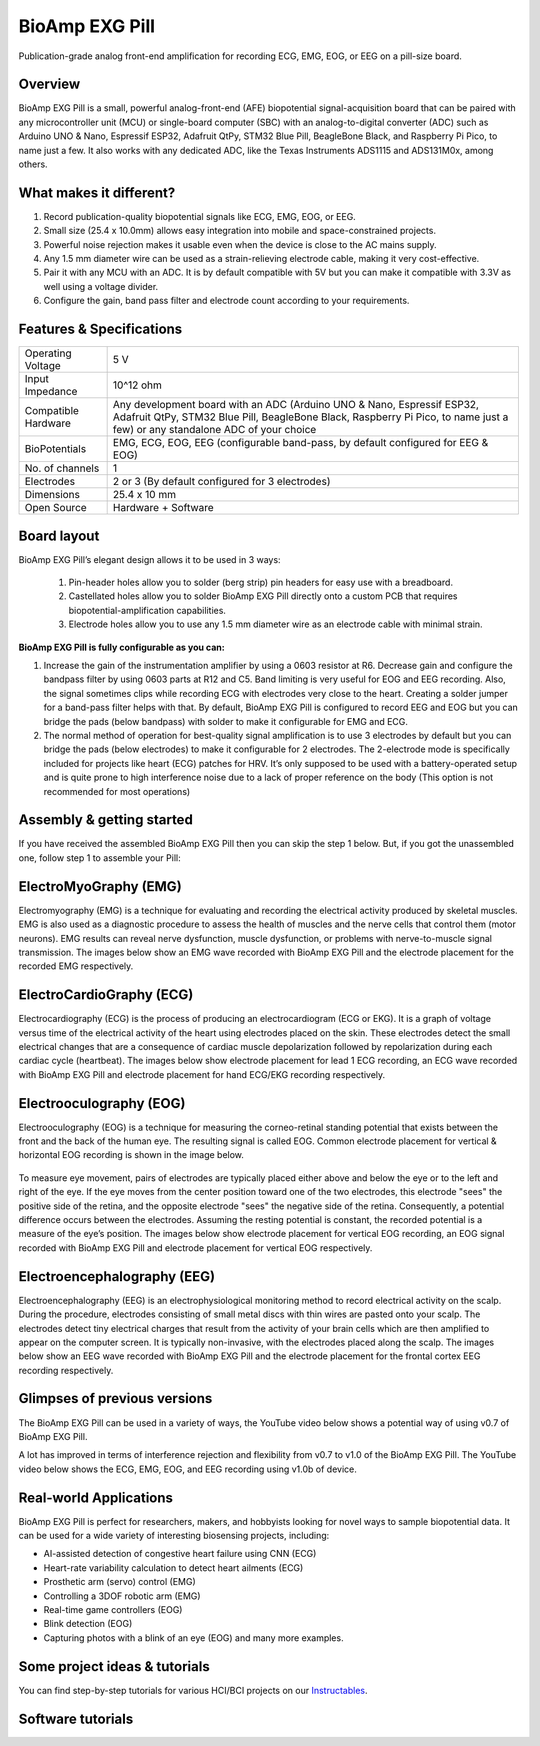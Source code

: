 .. _bioamp-exg-pill:

BioAmp EXG Pill
##################

Publication-grade analog front-end amplification for recording ECG, EMG, EOG, or EEG on a pill-size board.

Overview
*********

BioAmp EXG Pill is a small, powerful analog-front-end (AFE) biopotential signal-acquisition board that can be paired 
with any microcontroller unit (MCU) or single-board computer (SBC) with an analog-to-digital converter (ADC) such as 
Arduino UNO & Nano, Espressif ESP32, Adafruit QtPy, STM32 Blue Pill, BeagleBone Black, and Raspberry Pi Pico, to name 
just a few. It also works with any dedicated ADC, like the Texas Instruments ADS1115 and ADS131M0x, among others.

.. figure:: media/BioAmp-EXG-Pill-Front.*
    :width: 500
    :align: center

What makes it different?
**************************

1. Record publication-quality biopotential signals like ECG, EMG, EOG, or EEG.
2. Small size (25.4 x 10.0mm) allows easy integration into mobile and space-constrained projects.
3. Powerful noise rejection makes it usable even when the device is close to the AC mains supply.
4. Any 1.5 mm diameter wire can be used as a strain-relieving electrode cable, making it very cost-effective.
5. Pair it with any MCU with an ADC. It is by default compatible with 5V but you can make it compatible with 3.3V as well using a voltage divider.
6. Configure the gain, band pass filter and electrode count according to your requirements.

Features & Specifications
**************************

+-------------------------------------+-------------------------------------------------------------------------------------------------------------------------------------------------------------------------------------------------------+
| Operating Voltage                   | 5 V                                                                                                                                                                                                   |
+-------------------------------------+-------------------------------------------------------------------------------------------------------------------------------------------------------------------------------------------------------+
| Input Impedance                     | 10^12 ohm                                                                                                                                                                                             |
+-------------------------------------+-------------------------------------------------------------------------------------------------------------------------------------------------------------------------------------------------------+
| Compatible Hardware                 | Any development board with an ADC (Arduino UNO & Nano, Espressif ESP32, Adafruit QtPy, STM32 Blue Pill, BeagleBone Black, Raspberry Pi Pico, to name just a few) or any standalone ADC of your choice |
+-------------------------------------+-------------------------------------------------------------------------------------------------------------------------------------------------------------------------------------------------------+
| BioPotentials                       | EMG, ECG, EOG, EEG (configurable band-pass, by default configured for EEG & EOG)                                                                                                                      |
+-------------------------------------+-------------------------------------------------------------------------------------------------------------------------------------------------------------------------------------------------------+
| No. of channels                     | 1                                                                                                                                                                                                     |
+-------------------------------------+-------------------------------------------------------------------------------------------------------------------------------------------------------------------------------------------------------+
| Electrodes                          | 2 or 3 (By default configured for 3 electrodes)                                                                                                                                                       |
+-------------------------------------+-------------------------------------------------------------------------------------------------------------------------------------------------------------------------------------------------------+
| Dimensions                          | 25.4 x 10 mm                                                                                                                                                                                          |
+-------------------------------------+-------------------------------------------------------------------------------------------------------------------------------------------------------------------------------------------------------+
| Open Source                         | Hardware + Software                                                                                                                                                                                   |
+-------------------------------------+-------------------------------------------------------------------------------------------------------------------------------------------------------------------------------------------------------+

Board layout
*************

.. Images below shows a quick overview of the BioAmp EXG Pill hardware design.

.. .. figure:: media/PCB_Front.*
..     :width: 300
..     :align: center
..     :alt: PCB Front

.. .. figure:: media/PCB_Back.*
..     :width: 300
..     :align: center
..     :alt: PCB Back

BioAmp EXG Pill’s elegant design allows it to be used in 3 ways:

 1. Pin-header holes allow you to solder (berg strip) pin headers for easy use with a breadboard.
 2. Castellated holes allow you to solder BioAmp EXG Pill directly onto a custom PCB that requires biopotential-amplification capabilities.
 3. Electrode holes allow you to use any 1.5 mm diameter wire as an electrode cable with minimal strain.

.. figure:: media/Front_Specifications.*
    :width: 500
    :align: center

.. figure:: media/Back_Specifications.*
    :width: 500
    :align: center

**BioAmp EXG Pill is fully configurable as you can:**

1. Increase the gain of the instrumentation amplifier by using a 0603 resistor at R6. Decrease gain and configure the bandpass filter by using 0603 parts at R12 and C5. Band limiting is very useful for EOG and EEG recording. Also, the signal sometimes clips while recording ECG with electrodes very close to the heart. Creating a solder jumper for a band-pass filter helps with that. By default, BioAmp EXG Pill is configured to record EEG and EOG but you can bridge the pads (below bandpass) with solder to make it configurable for EMG and ECG.
2. The normal method of operation for best-quality signal amplification is to use 3 electrodes by default but you can bridge the pads (below electrodes) to make it configurable for 2 electrodes. The 2-electrode mode is specifically included for projects like heart (ECG) patches for HRV. It’s only supposed to be used with a battery-operated setup and is quite prone to high interference noise due to a lack of proper reference on the body (This option is not recommended for most operations)



Assembly & getting started
****************************

If you have received the assembled BioAmp EXG Pill then you can skip the step 1 below. But, if you got the unassembled one, follow step 1 to assemble your Pill:

.. grid:: 1 1 1 1
    :margin: 2 2 0 0 
    :gutter: 2

    .. grid-item::

        .. card::

            **Step 1: Solder Connectors**
            ^^^^^^^^^^^^^^^^^^^^^^^^^^^^^^
            
            .. figure:: media/assembly-step1.*
                :width: 300

            Insert the provided BioAmp cable's JST PH connector and header pins from top as shown in the image and solder them from below.

        .. card::

            **Step 2 (optional): Configure for ECG/EMG**
            ^^^^^^^^^^^^^^^^^^^^^^^^^^^^^^^^^^^^^^^^^^

            .. figure:: media/assembly-step2.*
                :width: 300

            BioAmp EXG Pill is by default configured for recording EEG or EOG but if you want to record good quality ECG or EMG, then it is recommended to configure it by making a solder joint as shown in the image above.

            .. note:: Even without making the solder joint the BioAmp EXG Pill is capable of recording ECG or EMG as well but the signals would be more accurate if you configure it.

        .. card::

            **Step 3 (optional): Configure to operate at 3.3V**
            ^^^^^^^^^^^^^^^^^^^^^^^^^^^^^^^

            .. figure:: media/EXG_Recording.*
                :width: 300
                :align: center

            It is by default compatible with 5V but you can make it compatible with 3.3V as well using a voltage divider.

        .. card::

            **Step 4: Connect MCU/ADC**
            ^^^^^^^^^^^^^^^^^^^^^^^^^^^^^^^^^^^^^^^^^^^^^

            .. figure:: media/assembly-step3.*
                :width: 300

            Connect VCC to 5V, GND to GND, and OUT to Analog (ADC) IN of your favorite MCU/ADC board via jumper cables provided by us.

            .. warning:: Take precautions while connecting to power, if power pins are to be swapped, your BioAmp EXG Pill will be fried and it’ll become unusable (DIE).

        .. card::

            **Step 5: Make the connections**
            ^^^^^^^^^^^^^^^^^^^^^^^^^^^^^^^^^^^^^^^^^^^^^

            .. figure:: media/Basic-Circuit.*
                :width: 300

            Connect the BioAmp Cable to the BioAmp EXG Pill and then to the electrodes. Place the electrodes according to your recording biopotential signal.

ElectroMyoGraphy (EMG)
***********************

Electromyography (EMG) is a technique for evaluating and recording the electrical activity produced by skeletal muscles. 
EMG is also used as a diagnostic procedure to assess the health of muscles and the nerve cells that control them (motor 
neurons). EMG results can reveal nerve dysfunction, muscle dysfunction, or problems with nerve-to-muscle signal transmission. 
The images below show an EMG wave recorded with BioAmp EXG Pill and the electrode placement for the recorded EMG respectively.

.. figure:: media/EMGEnvelop.*
    :align: center

.. figure:: media/EMG.*
    :align: center

ElectroCardioGraphy (ECG)
**************************

Electrocardiography (ECG) is the process of producing an electrocardiogram (ECG or EKG). It is a graph of voltage versus time 
of the electrical activity of the heart using electrodes placed on the skin. These electrodes detect the small electrical changes 
that are a consequence of cardiac muscle depolarization followed by repolarization during each cardiac cycle (heartbeat). The 
images below show electrode placement for lead 1 ECG recording, an ECG wave recorded with BioAmp EXG Pill and electrode placement 
for hand ECG/EKG recording respectively.

.. figure:: media/ECG.*
    :align: center
.. figure:: media/bioamp-Exg-Pill-ECG.*
    :align: center
.. figure:: media/EKG.*
    :align: center

Electrooculography (EOG)
*************************

Electrooculography (EOG) is a technique for measuring the corneo-retinal standing potential that exists between the front and 
the back of the human eye. The resulting signal is called EOG. Common electrode placement for vertical & horizontal EOG recording 
is shown in the image below.

.. figure:: media/bioamp-exg-pill-eog-electrode-placement.*
    :align: center

To measure eye movement, pairs of electrodes are typically placed either above and below the eye or to the left and right of 
the eye. If the eye moves from the center position toward one of the two electrodes, this electrode "sees" the positive side of 
the retina, and the opposite electrode "sees" the negative side of the retina. Consequently, a potential difference occurs between 
the electrodes. Assuming the resting potential is constant, the recorded potential is a measure of the eye’s position. The images 
below show electrode placement for vertical EOG recording, an EOG signal recorded with BioAmp EXG Pill and electrode placement for 
vertical EOG respectively.

.. figure:: media/EOG-Horizontal.*
    :align: center
.. figure:: media/bioamp-exg-pill-eog.*
    :align: center
.. figure:: media/EOG-Vertical.*
    :align: center

Electroencephalography (EEG)
*****************************

Electroencephalography (EEG) is an electrophysiological monitoring method to record electrical activity on the scalp. During 
the procedure, electrodes consisting of small metal discs with thin wires are pasted onto your scalp. The electrodes detect tiny 
electrical charges that result from the activity of your brain cells which are then amplified to appear on the computer screen. 
It is typically non-invasive, with the electrodes placed along the scalp. The images below show an EEG wave recorded with BioAmp 
EXG Pill and the electrode placement for the frontal cortex EEG recording respectively.

.. figure:: media/bioamp-exg-pill-eeg.*
    :align: center
.. figure:: media/EEG.*
    :align: center

Glimpses of previous versions
*******************************

The BioAmp EXG Pill can be used in a variety of ways, the YouTube video below shows a potential way of using v0.7 of 
BioAmp EXG Pill.

.. youtube:: -G3z9fvQnuw
    :align: center
    :width: 100%

A lot has improved in terms of interference rejection and flexibility from v0.7 to v1.0 of the BioAmp EXG Pill. The YouTube video 
below shows the ECG, EMG, EOG, and EEG recording using v1.0b of device.

.. youtube:: z9-B9bHWuhg
    :align: center
    :width: 100%

Real-world Applications
************************

BioAmp EXG Pill is perfect for researchers, makers, and hobbyists looking for novel ways to sample biopotential data. It can 
be used for a wide variety of interesting biosensing projects, including:

- AI-assisted detection of congestive heart failure using CNN (ECG)
- Heart-rate variability calculation to detect heart ailments (ECG)
- Prosthetic arm (servo) control (EMG)
- Controlling a 3DOF robotic arm (EMG)
- Real-time game controllers (EOG)
- Blink detection (EOG)
- Capturing photos with a blink of an eye (EOG) and many more examples. 

Some project ideas & tutorials
********************************

You can find step-by-step tutorials for various HCI/BCI projects on our `Instructables <https://www.instructables.com/member/Upside+Down+Labs/>`_.

.. grid:: 1 1 1 1
    :margin: 4 4 0 0 
    :gutter: 2

    .. grid-item::

        .. card::
            
            **1. Record publication-grade ECG at your home**
            ^^^^

            .. youtube:: l1Z8S0pUAvY
                :align: center
                :width: 100%

        .. card::
            
            **2. Detecting heart beats**
            ^^^^

            .. youtube:: uB5R-vGJjJo
                :align: center
                :width: 100%

        .. card::
            
            **3. Measuring heart rate**
            ^^^^

            .. youtube:: PvWtCFNK3_s
                :align: center
                :width: 100%

        .. card::
            
            **4. Recording EEG from visual cortex part of brain**
            ^^^^

            .. youtube:: XENPUkfxLec
                :align: center
                :width: 100%

        .. card::
            
            **5. Visualizing electrical impulses of eyes (EOG)**
            ^^^^

            .. youtube:: Txo7DjUr5Tk
                :align: center
                :width: 100%

        .. card::
            
            **6. Eye blink detection by recording EOG**
            ^^^^

            .. youtube:: PfEJVa3gv6E
                :align: center
                :width: 100%

        .. card::
            
            **7. Drowsiness detector by detecting EOG signals**
            ^^^^

            .. youtube:: h4F41mp4mWk
                :align: center
                :width: 100%

        .. card::
            
            **8. Recording publication-grade muscle signals (EMG)**
            ^^^^

            .. youtube:: yx5EQTKNbvs
                :align: center
                :width: 100%

Software tutorials
********************

.. grid:: 1 1 1 1
    :margin: 4 4 0 0 
    :gutter: 2

    .. grid-item::

        .. card::
            
            **1. Getting started with Backyard Brains' Spike Recorder**
            ^^^^

            .. youtube:: QzZh243-Ac8
                :align: center
                :width: 100%

        .. card::
            
            **2. Getting started with Brainbay**
            ^^^^

            .. youtube:: 8vKYAg9C8Jg
                :align: center
                :width: 100%



